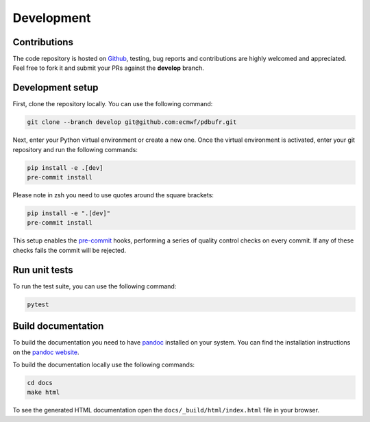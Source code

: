 Development
============

Contributions
-------------

The code repository is hosted on `Github`_, testing, bug reports and contributions are highly welcomed and appreciated. Feel free to fork it and submit your PRs against the **develop** branch.

Development setup
-----------------------

First, clone the repository locally. You can use the following command:

.. code-block:: shell

   git clone --branch develop git@github.com:ecmwf/pdbufr.git


Next, enter your Python virtual environment or create a new one. Once the virtual environment is activated, enter your git repository and run the following commands:

.. code-block:: shell

    pip install -e .[dev]
    pre-commit install

Please note in zsh you need to use quotes around the square brackets:


.. code-block:: shell

    pip install -e ".[dev]"
    pre-commit install

This setup enables the `pre-commit`_ hooks, performing a series of quality control checks on every commit. If any of these checks fails the commit will be rejected.

Run unit tests
---------------

To run the test suite, you can use the following command:

.. code-block:: shell

    pytest


Build documentation
-------------------

To build the documentation you need to have `pandoc`_ installed on your system. You can find the installation instructions on the `pandoc website`_.

To build the documentation locally use the following commands:

.. code-block:: shell

    cd docs
    make html

To see the generated HTML documentation open the ``docs/_build/html/index.html`` file in your browser.


.. _`Github`: https://github.com/ecmwf/pdbufr
.. _`pre-commit`: https://pre-commit.com/
.. _`pandoc`: https://pandoc.org/
.. _`pandoc website`: https://pandoc.org/installing.html
